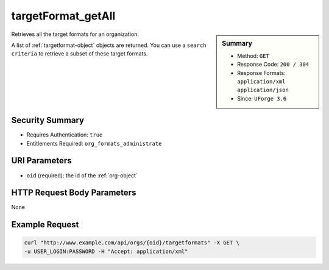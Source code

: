 .. Copyright (c) 2007-2016 UShareSoft, All rights reserved

.. _targetFormat-getAll:

targetFormat_getAll
-------------------

.. function:: GET /orgs/{oid}/targetformats

.. sidebar:: Summary

	* Method: ``GET``
	* Response Code: ``200 / 304``
	* Response Formats: ``application/xml`` ``application/json``
	* Since: ``UForge 3.6``

Retrieves all the target formats for an organization. 

A list of :ref:`targetformat-object` objects are returned. You can use a ``search criteria`` to retrieve a subset of these target formats.

Security Summary
~~~~~~~~~~~~~~~~

* Requires Authentication: ``true``
* Entitlements Required: ``org_formats_administrate``

URI Parameters
~~~~~~~~~~~~~~

* ``oid`` (required): the id of the :ref:`org-object`

HTTP Request Body Parameters
~~~~~~~~~~~~~~~~~~~~~~~~~~~~

None

Example Request
~~~~~~~~~~~~~~~

.. code-block:: bash

	curl "http://www.example.com/api/orgs/{oid}/targetformats" -X GET \
	-u USER_LOGIN:PASSWORD -H "Accept: application/xml"

.. seealso::

	 * :ref:`targetplatform-api-resources`
	 * :ref:`targetplatform-object`
	 * :ref:`targetformat-object`
	 * :ref:`imageformat-object`
	 * :ref:`primitiveFormat-getAll`
	 * :ref:`primitiveFormat-update`
	 * :ref:`targetFormat-create`
	 * :ref:`targetFormat-get`
	 * :ref:`targetFormat-delete`
	 * :ref:`targetFormat-update`
	 * :ref:`targetFormat-updateAccess`
	 * :ref:`targetFormatLogo-upload`
	 * :ref:`targetFormatLogo-delete`
	 * :ref:`targetFormatLogo-download`
	 * :ref:`targetFormatLogo-downloadFile`
	 * :ref:`targetFormat-getAllTargetPlatforms`
